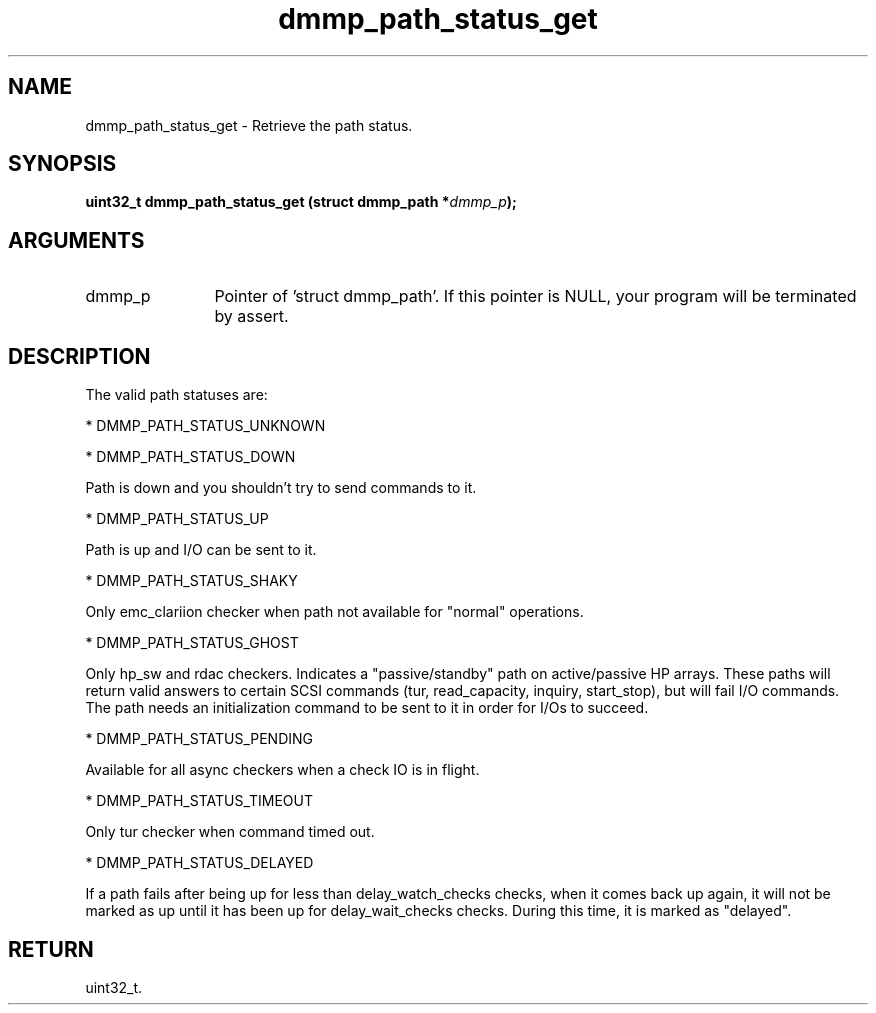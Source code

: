 .TH "dmmp_path_status_get" 3 "dmmp_path_status_get" "March 2018" "Device Mapper Multipath API - libdmmp Manual" 
.SH NAME
dmmp_path_status_get \- Retrieve the path status.
.SH SYNOPSIS
.B "uint32_t" dmmp_path_status_get
.BI "(struct dmmp_path *" dmmp_p ");"
.SH ARGUMENTS
.IP "dmmp_p" 12
Pointer of 'struct dmmp_path'.
If this pointer is NULL, your program will be terminated by assert.
.SH "DESCRIPTION"

The valid path statuses are:

* DMMP_PATH_STATUS_UNKNOWN

* DMMP_PATH_STATUS_DOWN

Path is down and you shouldn't try to send commands to it.

* DMMP_PATH_STATUS_UP

Path is up and I/O can be sent to it.

* DMMP_PATH_STATUS_SHAKY

Only emc_clariion checker when path not available for "normal"
operations.

* DMMP_PATH_STATUS_GHOST

Only hp_sw and rdac checkers.  Indicates a "passive/standby"
path on active/passive HP arrays. These paths will return valid
answers to certain SCSI commands (tur, read_capacity, inquiry,
start_stop), but will fail I/O commands.  The path needs an
initialization command to be sent to it in order for I/Os to
succeed.

* DMMP_PATH_STATUS_PENDING

Available for all async checkers when a check IO is in flight.

* DMMP_PATH_STATUS_TIMEOUT

Only tur checker when command timed out.

* DMMP_PATH_STATUS_DELAYED

If a path fails after being up for less than delay_watch_checks checks,
when it comes back up again, it will not be marked as up until it has
been up for delay_wait_checks checks. During this time, it is marked as
"delayed".
.SH "RETURN"
uint32_t.
